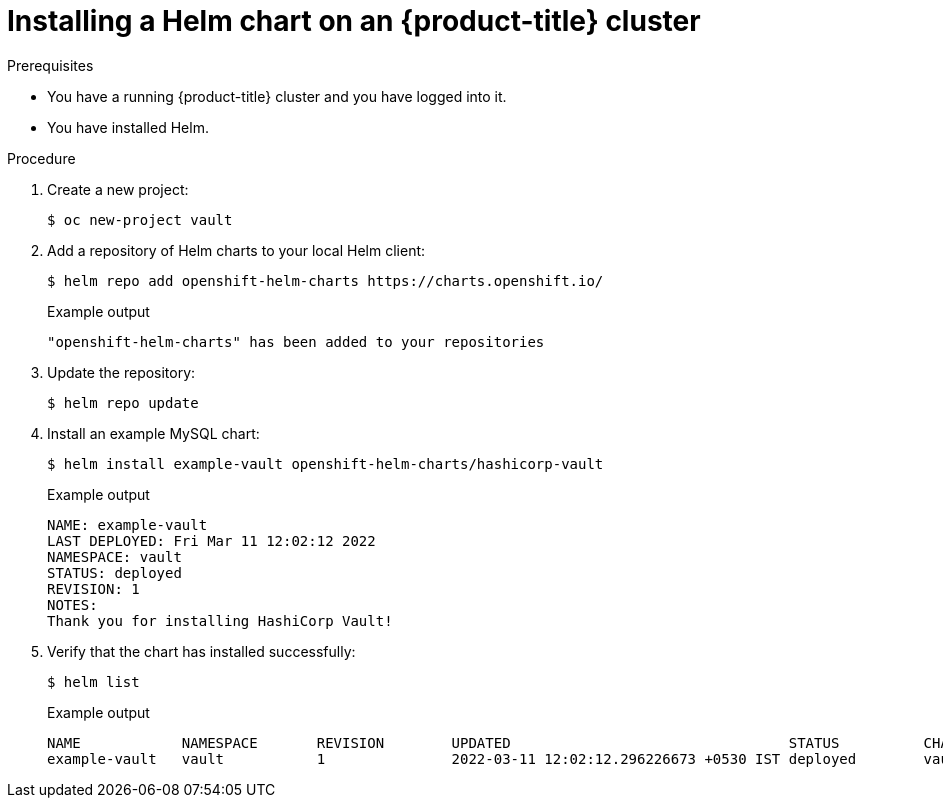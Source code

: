 :_content-type: PROCEDURE
[id="installing-a-helm-chart-on-an-openshift-cluster_{context}"]

= Installing a Helm chart on an {product-title} cluster

.Prerequisites
* You have a running {product-title} cluster and you have logged into it.
* You have installed Helm.

.Procedure

. Create a new project:
+
[source,terminal]
----
$ oc new-project vault
----

. Add a repository of Helm charts to your local Helm client:
+
[source,terminal]
----
$ helm repo add openshift-helm-charts https://charts.openshift.io/
----
+
.Example output
[source,terminal]
----
"openshift-helm-charts" has been added to your repositories
----

. Update the repository:
+
[source,terminal]
----
$ helm repo update
----

. Install an example MySQL chart:
+
[source,terminal]
----
$ helm install example-vault openshift-helm-charts/hashicorp-vault
----
+
.Example output
[source,terminal]
----
NAME: example-vault
LAST DEPLOYED: Fri Mar 11 12:02:12 2022
NAMESPACE: vault
STATUS: deployed
REVISION: 1
NOTES:
Thank you for installing HashiCorp Vault!
----

. Verify that the chart has installed successfully:
+
[source,terminal]
----
$ helm list
----
+
.Example output
[source,terminal]
----
NAME         	NAMESPACE	REVISION	UPDATED                                	STATUS  	CHART       	APP VERSION
example-vault	vault    	1       	2022-03-11 12:02:12.296226673 +0530 IST	deployed	vault-0.19.0	1.9.2
----
